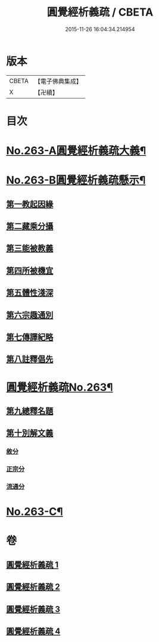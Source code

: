 #+TITLE: 圓覺經析義疏 / CBETA
#+DATE: 2015-11-26 16:04:34.214954
* 版本
 |     CBETA|【電子佛典集成】|
 |         X|【卍續】    |

* 目次
* [[file:KR6i0574_001.txt::001-0694a1][No.263-A圓覺經析義疏大義¶]]
* [[file:KR6i0574_001.txt::0697c1][No.263-B圓覺經析義疏懸示¶]]
** [[file:KR6i0574_001.txt::0697c11][第一教起因緣]]
** [[file:KR6i0574_001.txt::0699b12][第二藏乘分攝]]
** [[file:KR6i0574_001.txt::0700c24][第三能被教義]]
** [[file:KR6i0574_001.txt::0701c17][第四所被機宜]]
** [[file:KR6i0574_001.txt::0702b15][第五體性淺深]]
** [[file:KR6i0574_001.txt::0703b18][第六宗趣通別]]
** [[file:KR6i0574_001.txt::0704b1][第七傳譯紀略]]
** [[file:KR6i0574_001.txt::0704b13][第八註釋倡先]]
* [[file:KR6i0574_001.txt::0705b1][圓覺經析義疏No.263¶]]
** [[file:KR6i0574_001.txt::0705b4][第九總釋名題]]
** [[file:KR6i0574_001.txt::0706c23][第十別解文義]]
*** [[file:KR6i0574_001.txt::0707a2][敘分]]
*** [[file:KR6i0574_002.txt::002-0714b18][正宗分]]
*** [[file:KR6i0574_004.txt::0766a15][流通分]]
* [[file:KR6i0574_004.txt::0770a9][No.263-C¶]]
* 卷
** [[file:KR6i0574_001.txt][圓覺經析義疏 1]]
** [[file:KR6i0574_002.txt][圓覺經析義疏 2]]
** [[file:KR6i0574_003.txt][圓覺經析義疏 3]]
** [[file:KR6i0574_004.txt][圓覺經析義疏 4]]
